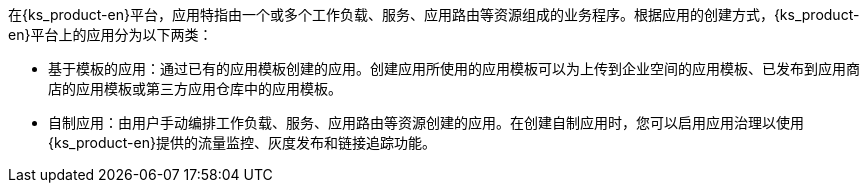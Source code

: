 // :ks_include_id: faff93159cca48358390bdd176c1577d

在{ks_product-en}平台，应用特指由一个或多个工作负载、服务、应用路由等资源组成的业务程序。根据应用的创建方式，{ks_product-en}平台上的应用分为以下两类：

* 基于模板的应用：通过已有的应用模板创建的应用。创建应用所使用的应用模板可以为上传到企业空间的应用模板、已发布到应用商店的应用模板或第三方应用仓库中的应用模板。

* 自制应用：由用户手动编排工作负载、服务、应用路由等资源创建的应用。在创建自制应用时，您可以启用应用治理以使用{ks_product-en}提供的流量监控、灰度发布和链接追踪功能。